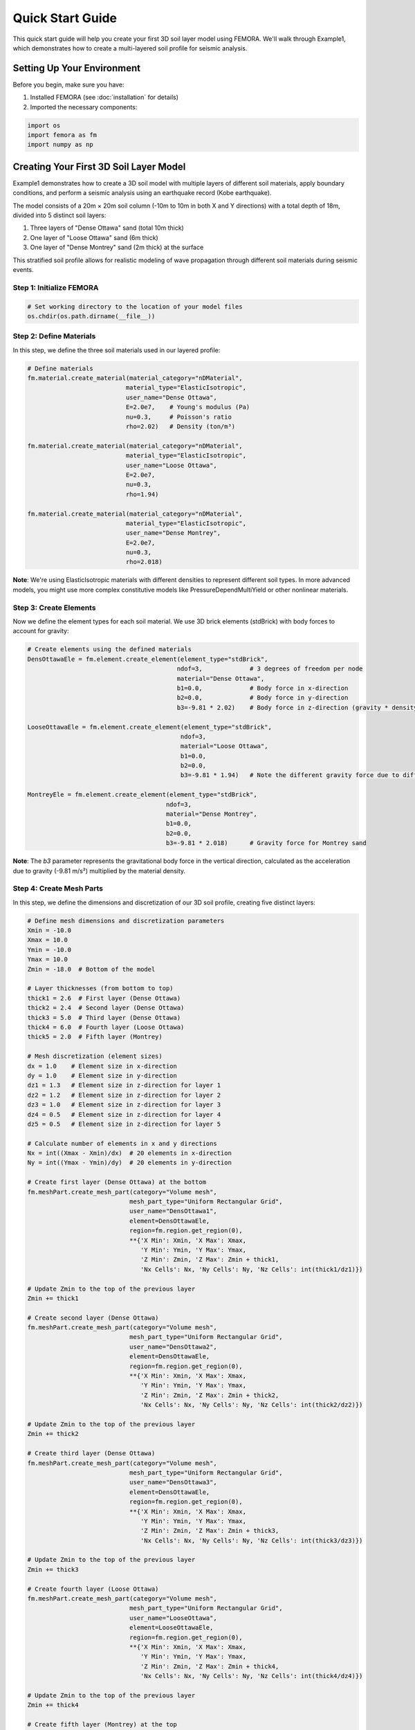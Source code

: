 Quick Start Guide
=================

This quick start guide will help you create your first 3D soil layer model using FEMORA. We'll walk through Example1, which demonstrates how to create a multi-layered soil profile for seismic analysis.

Setting Up Your Environment
---------------------------

Before you begin, make sure you have:

1. Installed FEMORA (see :doc:`installation` for details)
2. Imported the necessary components:

.. code-block:: python

   import os
   import femora as fm
   import numpy as np

Creating Your First 3D Soil Layer Model
---------------------------------------

Example1 demonstrates how to create a 3D soil model with multiple layers of different soil materials, apply boundary conditions, and perform a seismic analysis using an earthquake record (Kobe earthquake).

The model consists of a 20m × 20m soil column (-10m to 10m in both X and Y directions) with a total depth of 18m, divided into 5 distinct soil layers:

1. Three layers of "Dense Ottawa" sand (total 10m thick)
2. One layer of "Loose Ottawa" sand (6m thick)
3. One layer of "Dense Montrey" sand (2m thick) at the surface

This stratified soil profile allows for realistic modeling of wave propagation through different soil materials during seismic events.

Step 1: Initialize FEMORA
~~~~~~~~~~~~~~~~~~~~~~~~~~~~

.. code-block:: python

   # Set working directory to the location of your model files
   os.chdir(os.path.dirname(__file__))

Step 2: Define Materials
~~~~~~~~~~~~~~~~~~~~~~~~

In this step, we define the three soil materials used in our layered profile:

.. code-block:: python

   # Define materials
   fm.material.create_material(material_category="nDMaterial", 
                              material_type="ElasticIsotropic", 
                              user_name="Dense Ottawa", 
                              E=2.0e7,    # Young's modulus (Pa)
                              nu=0.3,     # Poisson's ratio
                              rho=2.02)   # Density (ton/m³)
   
   fm.material.create_material(material_category="nDMaterial", 
                              material_type="ElasticIsotropic", 
                              user_name="Loose Ottawa", 
                              E=2.0e7, 
                              nu=0.3, 
                              rho=1.94)

   fm.material.create_material(material_category="nDMaterial", 
                              material_type="ElasticIsotropic", 
                              user_name="Dense Montrey", 
                              E=2.0e7, 
                              nu=0.3, 
                              rho=2.018)

**Note**: We're using ElasticIsotropic materials with different densities to represent different soil types. In more advanced models, you might use more complex constitutive models like PressureDependMultiYield or other nonlinear materials.

Step 3: Create Elements
~~~~~~~~~~~~~~~~~~~~~~~

Now we define the element types for each soil material. We use 3D brick elements (stdBrick) with body forces to account for gravity:

.. code-block:: python

   # Create elements using the defined materials
   DensOttawaEle = fm.element.create_element(element_type="stdBrick", 
                                            ndof=3,             # 3 degrees of freedom per node
                                            material="Dense Ottawa", 
                                            b1=0.0,             # Body force in x-direction
                                            b2=0.0,             # Body force in y-direction
                                            b3=-9.81 * 2.02)    # Body force in z-direction (gravity * density)
   
   LooseOttawaEle = fm.element.create_element(element_type="stdBrick", 
                                             ndof=3, 
                                             material="Loose Ottawa", 
                                             b1=0.0, 
                                             b2=0.0, 
                                             b3=-9.81 * 1.94)   # Note the different gravity force due to different density
   
   MontreyEle = fm.element.create_element(element_type="stdBrick", 
                                         ndof=3, 
                                         material="Dense Montrey", 
                                         b1=0.0, 
                                         b2=0.0, 
                                         b3=-9.81 * 2.018)      # Gravity force for Montrey sand

**Note**: The `b3` parameter represents the gravitational body force in the vertical direction, calculated as the acceleration due to gravity (-9.81 m/s²) multiplied by the material density.

Step 4: Create Mesh Parts
~~~~~~~~~~~~~~~~~~~~~~~~~

In this step, we define the dimensions and discretization of our 3D soil profile, creating five distinct layers:

.. code-block:: python

   # Define mesh dimensions and discretization parameters
   Xmin = -10.0
   Xmax = 10.0
   Ymin = -10.0
   Ymax = 10.0
   Zmin = -18.0  # Bottom of the model
   
   # Layer thicknesses (from bottom to top)
   thick1 = 2.6  # First layer (Dense Ottawa)
   thick2 = 2.4  # Second layer (Dense Ottawa)
   thick3 = 5.0  # Third layer (Dense Ottawa)
   thick4 = 6.0  # Fourth layer (Loose Ottawa)
   thick5 = 2.0  # Fifth layer (Montrey)
   
   # Mesh discretization (element sizes)
   dx = 1.0    # Element size in x-direction
   dy = 1.0    # Element size in y-direction
   dz1 = 1.3   # Element size in z-direction for layer 1
   dz2 = 1.2   # Element size in z-direction for layer 2
   dz3 = 1.0   # Element size in z-direction for layer 3
   dz4 = 0.5   # Element size in z-direction for layer 4
   dz5 = 0.5   # Element size in z-direction for layer 5
   
   # Calculate number of elements in x and y directions
   Nx = int((Xmax - Xmin)/dx)  # 20 elements in x-direction
   Ny = int((Ymax - Ymin)/dy)  # 20 elements in y-direction
   
   # Create first layer (Dense Ottawa) at the bottom
   fm.meshPart.create_mesh_part(category="Volume mesh",
                               mesh_part_type="Uniform Rectangular Grid",
                               user_name="DensOttawa1",
                               element=DensOttawaEle,
                               region=fm.region.get_region(0),
                               **{'X Min': Xmin, 'X Max': Xmax, 
                                  'Y Min': Ymin, 'Y Max': Ymax, 
                                  'Z Min': Zmin, 'Z Max': Zmin + thick1, 
                                  'Nx Cells': Nx, 'Ny Cells': Ny, 'Nz Cells': int(thick1/dz1)})
   
   # Update Zmin to the top of the previous layer
   Zmin += thick1
   
   # Create second layer (Dense Ottawa)
   fm.meshPart.create_mesh_part(category="Volume mesh",
                               mesh_part_type="Uniform Rectangular Grid",
                               user_name="DensOttawa2",
                               element=DensOttawaEle,
                               region=fm.region.get_region(0),
                               **{'X Min': Xmin, 'X Max': Xmax, 
                                  'Y Min': Ymin, 'Y Max': Ymax, 
                                  'Z Min': Zmin, 'Z Max': Zmin + thick2, 
                                  'Nx Cells': Nx, 'Ny Cells': Ny, 'Nz Cells': int(thick2/dz2)})
   
   # Update Zmin to the top of the previous layer
   Zmin += thick2
   
   # Create third layer (Dense Ottawa)
   fm.meshPart.create_mesh_part(category="Volume mesh",
                               mesh_part_type="Uniform Rectangular Grid",
                               user_name="DensOttawa3",
                               element=DensOttawaEle,
                               region=fm.region.get_region(0),
                               **{'X Min': Xmin, 'X Max': Xmax, 
                                  'Y Min': Ymin, 'Y Max': Ymax, 
                                  'Z Min': Zmin, 'Z Max': Zmin + thick3, 
                                  'Nx Cells': Nx, 'Ny Cells': Ny, 'Nz Cells': int(thick3/dz3)})
   
   # Update Zmin to the top of the previous layer
   Zmin += thick3
   
   # Create fourth layer (Loose Ottawa)
   fm.meshPart.create_mesh_part(category="Volume mesh",
                               mesh_part_type="Uniform Rectangular Grid",
                               user_name="LooseOttawa",
                               element=LooseOttawaEle,
                               region=fm.region.get_region(0),
                               **{'X Min': Xmin, 'X Max': Xmax, 
                                  'Y Min': Ymin, 'Y Max': Ymax, 
                                  'Z Min': Zmin, 'Z Max': Zmin + thick4, 
                                  'Nx Cells': Nx, 'Ny Cells': Ny, 'Nz Cells': int(thick4/dz4)})
   
   # Update Zmin to the top of the previous layer
   Zmin += thick4
   
   # Create fifth layer (Montrey) at the top
   fm.meshPart.create_mesh_part(category="Volume mesh",
                               mesh_part_type="Uniform Rectangular Grid",
                               user_name="Montrey",
                               element=MontreyEle,
                               region=fm.region.get_region(0),
                               **{'X Min': Xmin, 'X Max': Xmax, 
                                  'Y Min': Ymin, 'Y Max': Ymax, 
                                  'Z Min': Zmin, 'Z Max': Zmin + thick5, 
                                  'Nx Cells': Nx, 'Ny Cells': Ny, 'Nz Cells': int(thick5/dz5)})

**Note**: This creates a 3D soil column with different mesh refinement in the vertical direction for each layer. The lower layers (which are deeper) have coarser mesh (dz1=1.3m, dz2=1.2m, dz3=1.0m), while the upper layers have finer mesh (dz4=dz5=0.5m). This is a common practice in geotechnical modeling to have finer mesh near the surface where more detailed results are typically needed.

Step 5: Assemble Mesh Parts
~~~~~~~~~~~~~~~~~~~~~~~~~~~

Now we need to assemble the five mesh parts into a complete model for analysis:

.. code-block:: python

   # Create assembly sections (grouping mesh parts for parallel processing)
   fm.assembler.create_section(meshparts=["DensOttawa1", "DensOttawa2", "DensOttawa3"], 
                              num_partitions=2)  # Group all Dense Ottawa layers with 2 parallel partitions
   
   fm.assembler.create_section(["LooseOttawa"], 
                              num_partitions=2)  # Loose Ottawa layer with 2 parallel partitions
   
   fm.assembler.create_section(["Montrey"], 
                              num_partitions=2)  # Montrey layer with 2 parallel partitions

   # Assemble the mesh parts into a complete mesh
   fm.assembler.Assemble()

Step 6: Define Time Series and Patterns
~~~~~~~~~~~~~~~~~~~~~~~~~~~~~~~~~~~~~~~

Now we define the seismic loading by creating a time series and excitation pattern:

.. code-block:: python

   # Create a TimeSeries for excitation using the Kobe earthquake record
   timeseries = fm.timeSeries.create_time_series(series_type="path",
                                               filePath="kobe.acc",  # Acceleration file
                                               fileTime="kobe.time") # Time steps file

   # Create a pattern for the uniform excitation (base shaking)
   kobe = fm.pattern.create_pattern(pattern_type="uniformexcitation",
                                  dof=1,  # X-direction excitation
                                  time_series=timeseries)

**Note**: This applies the Kobe earthquake record as a uniform base excitation in the X-direction (dof=1). The acceleration data is read from "kobe.acc" and the corresponding time values from "kobe.time". This simulates the propagation of seismic waves from the bottom of the model upward through the different soil layers.

Step 7: Apply Boundary Conditions
~~~~~~~~~~~~~~~~~~~~~~~~~~~~~~~~~

Next, we apply appropriate boundary conditions for a seismic analysis:

.. code-block:: python

   # Apply laminar boundary conditions
   fm.constraint.mp.create_laminar_boundary(dofs=[1,2], direction=3)
   
   # Fix the bottom of the model
   fm.constraint.sp.fixMacroZmin(dofs=[1,2,3])

**Note**: The laminar boundary conditions ensure that nodes at the same elevation (z-coordinate) will move together in the horizontal directions (dofs=[1,2]), which simulates the behavior of soil in a shear box test. The `fixMacroZmin` function fixes all degrees of freedom (x, y, z translations) at the bottom of the model, effectively creating a rigid base where the earthquake motion will be applied.

Step 8: Create Recorders and Analysis Steps
~~~~~~~~~~~~~~~~~~~~~~~~~~~~~~~~~~~~~~~~~~~

Now we define how to record the results and set up the analysis:

.. code-block:: python

   # Create a recorder for the whole model
   recorder = fm.recorder.create_recorder("vtkhdf",                    # VTK HDF format for ParaView visualization
                                        file_base_name="result.vtkhdf", # Base name for output files
                                        resp_types=["disp", "vel", "accel", "stress3D6", "strain3D6"], # Response quantities to record
                                        delta_t=0.02)                  # Time interval between recordings (seconds)

   # Create a gravity analysis step (initialize the model under gravitational forces)
   gravity = fm.analysis.create_default_transient_analysis(username="gravity", 
                                                         dt=0.01,      # Time step size (seconds)
                                                         num_steps=50) # Total number of time steps

   # Add components to the process in sequence
   fm.process.add_step(kobe, description="Uniform Excitation (Kobe record)")
   fm.process.add_step(recorder, description="Recorder of the whole model")
   fm.process.add_step(gravity, description="Gravity Analysis Step")

**Note**: The recorder captures displacements, velocities, accelerations, and 3D stresses and strains at 0.02-second intervals. The gravity analysis applies the gravitational forces gradually over 50 time steps (0.5 seconds total) to establish the initial stress state before applying the earthquake excitation.

Step 9: Export and Visualize the Model
~~~~~~~~~~~~~~~~~~~~~~~~~~~~~~~~~~~~~~

.. code-block:: python

   # Export to OpenSees Tcl file
   fm.export_to_tcl("mesh.tcl")
   
   # Launch the GUI for visualization
   fm.gui()

Complete Example
----------------

Here's the complete code for this quick start example:

.. code-block:: python

   import os
   import femora as fm
   import numpy as np
   
   # Set working directory to the location of your model files
   os.chdir(os.path.dirname(__file__))
   
   # Define materials
   fm.material.create_material(material_category="nDMaterial", 
                              material_type="ElasticIsotropic", 
                              user_name="Dense Ottawa", 
                              E=2.0e7,    # Young's modulus (Pa)
                              nu=0.3,     # Poisson's ratio
                              rho=2.02)   # Density (ton/m³)
   
   fm.material.create_material(material_category="nDMaterial", 
                              material_type="ElasticIsotropic", 
                              user_name="Loose Ottawa", 
                              E=2.0e7, 
                              nu=0.3, 
                              rho=1.94)

   fm.material.create_material(material_category="nDMaterial", 
                              material_type="ElasticIsotropic", 
                              user_name="Dense Montrey", 
                              E=2.0e7, 
                              nu=0.3, 
                              rho=2.018)

   # Create elements using the defined materials
   DensOttawaEle = fm.element.create_element(element_type="stdBrick", 
                                            ndof=3,             # 3 degrees of freedom per node
                                            material="Dense Ottawa", 
                                            b1=0.0,             # Body force in x-direction
                                            b2=0.0,             # Body force in y-direction
                                            b3=-9.81 * 2.02)    # Body force in z-direction (gravity * density)
   
   LooseOttawaEle = fm.element.create_element(element_type="stdBrick", 
                                             ndof=3, 
                                             material="Loose Ottawa", 
                                             b1=0.0, 
                                             b2=0.0, 
                                             b3=-9.81 * 1.94)   # Note the different gravity force due to different density
   
   MontreyEle = fm.element.create_element(element_type="stdBrick", 
                                         ndof=3, 
                                         material="Dense Montrey", 
                                         b1=0.0, 
                                         b2=0.0, 
                                         b3=-9.81 * 2.018)      # Gravity force for Montrey sand
   
   # Define mesh dimensions and discretization parameters
   Xmin = -10.0
   Xmax = 10.0
   Ymin = -10.0
   Ymax = 10.0
   Zmin = -18.0  # Bottom of the model
   
   # Layer thicknesses (from bottom to top)
   thick1 = 2.6  # First layer (Dense Ottawa)
   thick2 = 2.4  # Second layer (Dense Ottawa)
   thick3 = 5.0  # Third layer (Dense Ottawa)
   thick4 = 6.0  # Fourth layer (Loose Ottawa)
   thick5 = 2.0  # Fifth layer (Montrey)
   
   # Mesh discretization (element sizes)
   dx = 1.0    # Element size in x-direction
   dy = 1.0    # Element size in y-direction
   dz1 = 1.3   # Element size in z-direction for layer 1
   dz2 = 1.2   # Element size in z-direction for layer 2
   dz3 = 1.0   # Element size in z-direction for layer 3
   dz4 = 0.5   # Element size in z-direction for layer 4
   dz5 = 0.5   # Element size in z-direction for layer 5
   
   # Calculate number of elements in x and y directions
   Nx = int((Xmax - Xmin)/dx)  # 20 elements in x-direction
   Ny = int((Ymax - Ymin)/dy)  # 20 elements in y-direction
   
   # Create first layer (Dense Ottawa) at the bottom
   fm.meshPart.create_mesh_part(category="Volume mesh",
                               mesh_part_type="Uniform Rectangular Grid",
                               user_name="DensOttawa1",
                               element=DensOttawaEle,
                               region=fm.region.get_region(0),
                               **{'X Min': Xmin, 'X Max': Xmax, 
                                  'Y Min': Ymin, 'Y Max': Ymax, 
                                  'Z Min': Zmin, 'Z Max': Zmin + thick1, 
                                  'Nx Cells': Nx, 'Ny Cells': Ny, 'Nz Cells': int(thick1/dz1)})
   
   # Update Zmin to the top of the previous layer
   Zmin += thick1
   
   # Create second layer (Dense Ottawa)
   fm.meshPart.create_mesh_part(category="Volume mesh",
                               mesh_part_type="Uniform Rectangular Grid",
                               user_name="DensOttawa2",
                               element=DensOttawaEle,
                               region=fm.region.get_region(0),
                               **{'X Min': Xmin, 'X Max': Xmax, 
                                  'Y Min': Ymin, 'Y Max': Ymax, 
                                  'Z Min': Zmin, 'Z Max': Zmin + thick2, 
                                  'Nx Cells': Nx, 'Ny Cells': Ny, 'Nz Cells': int(thick2/dz2)})
   
   # Update Zmin to the top of the previous layer
   Zmin += thick2
   
   # Create third layer (Dense Ottawa)
   fm.meshPart.create_mesh_part(category="Volume mesh",
                               mesh_part_type="Uniform Rectangular Grid",
                               user_name="DensOttawa3",
                               element=DensOttawaEle,
                               region=fm.region.get_region(0),
                               **{'X Min': Xmin, 'X Max': Xmax, 
                                  'Y Min': Ymin, 'Y Max': Ymax, 
                                  'Z Min': Zmin, 'Z Max': Zmin + thick3, 
                                  'Nx Cells': Nx, 'Ny Cells': Ny, 'Nz Cells': int(thick3/dz3)})
   
   # Update Zmin to the top of the previous layer
   Zmin += thick3
   
   # Create fourth layer (Loose Ottawa)
   fm.meshPart.create_mesh_part(category="Volume mesh",
                               mesh_part_type="Uniform Rectangular Grid",
                               user_name="LooseOttawa",
                               element=LooseOttawaEle,
                               region=fm.region.get_region(0),
                               **{'X Min': Xmin, 'X Max': Xmax, 
                                  'Y Min': Ymin, 'Y Max': Ymax, 
                                  'Z Min': Zmin, 'Z Max': Zmin + thick4, 
                                  'Nx Cells': Nx, 'Ny Cells': Ny, 'Nz Cells': int(thick4/dz4)})
   
   # Update Zmin to the top of the previous layer
   Zmin += thick4
   
   # Create fifth layer (Montrey) at the top
   fm.meshPart.create_mesh_part(category="Volume mesh",
                               mesh_part_type="Uniform Rectangular Grid",
                               user_name="Montrey",
                               element=MontreyEle,
                               region=fm.region.get_region(0),
                               **{'X Min': Xmin, 'X Max': Xmax, 
                                  'Y Min': Ymin, 'Y Max': Ymax, 
                                  'Z Min': Zmin, 'Z Max': Zmin + thick5, 
                                  'Nx Cells': Nx, 'Ny Cells': Ny, 'Nz Cells': int(thick5/dz5)})
   
   # Create assembly sections (grouping mesh parts for parallel processing)
   fm.assembler.create_section(meshparts=["DensOttawa1", "DensOttawa2", "DensOttawa3"], 
                              num_partitions=2)  # Group all Dense Ottawa layers with 2 parallel partitions
   
   fm.assembler.create_section(["LooseOttawa"], 
                              num_partitions=2)  # Loose Ottawa layer with 2 parallel partitions
   
   fm.assembler.create_section(["Montrey"], 
                              num_partitions=2)  # Montrey layer with 2 parallel partitions

   # Assemble the mesh parts into a complete mesh
   fm.assembler.Assemble()

   # Create a TimeSeries for excitation using the Kobe earthquake record
   timeseries = fm.timeSeries.create_time_series(series_type="path",
                                               filePath="kobe.acc",  # Acceleration file
                                               fileTime="kobe.time") # Time steps file

   # Create a pattern for the uniform excitation (base shaking)
   kobe = fm.pattern.create_pattern(pattern_type="uniformexcitation",
                                  dof=1,  # X-direction excitation
                                  time_series=timeseries)

   # Apply laminar boundary conditions
   fm.constraint.mp.create_laminar_boundary(dofs=[1,2], direction=3)
   
   # Fix the bottom of the model
   fm.constraint.sp.fixMacroZmin(dofs=[1,2,3])

   # Create a recorder for the whole model
   recorder = fm.recorder.create_recorder("vtkhdf",                    # VTK HDF format for ParaView visualization
                                        file_base_name="result.vtkhdf", # Base name for output files
                                        resp_types=["disp", "vel", "accel", "stress3D6", "strain3D6"], # Response quantities to record
                                        delta_t=0.02)                  # Time interval between recordings (seconds)

   # Create a gravity analysis step (initialize the model under gravitational forces)
   gravity = fm.analysis.create_default_transient_analysis(username="gravity", 
                                                         dt=0.01,      # Time step size (seconds)
                                                         num_steps=50) # Total number of time steps

   # Add components to the process in sequence
   fm.process.add_step(kobe, description="Uniform Excitation (Kobe record)")
   fm.process.add_step(recorder, description="Recorder of the whole model")
   fm.process.add_step(gravity, description="Gravity Analysis Step")
   
   # Export to OpenSees Tcl file
   fm.export_to_tcl("mesh.tcl")
   
   # Launch the GUI for visualization
   fm.gui()

Next Steps
----------

Now that you've created your first model with FEMORA, you can:

* Explore more complex geometries
* Try different materials 
* Learn about advanced meshing techniques
* Check out the :doc:`examples` for more inspiration
